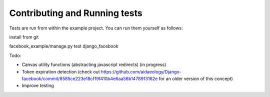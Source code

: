 ################################################################################
Contributing and Running tests
################################################################################

Tests are run from within the example project. You
can run them yourself as follows:

install from git

facebook_example/manage.py test django_facebook

Todo:

* Canvas utility functions (abstracting javascript redirects) (in progress)
* Token expiration detection (check out https://github.com/aidaeology/Django-facebook/commit/8585ce223e18cf19f410b4e6aa56b1478913162e for an older version of this concept)
* Improve testing
